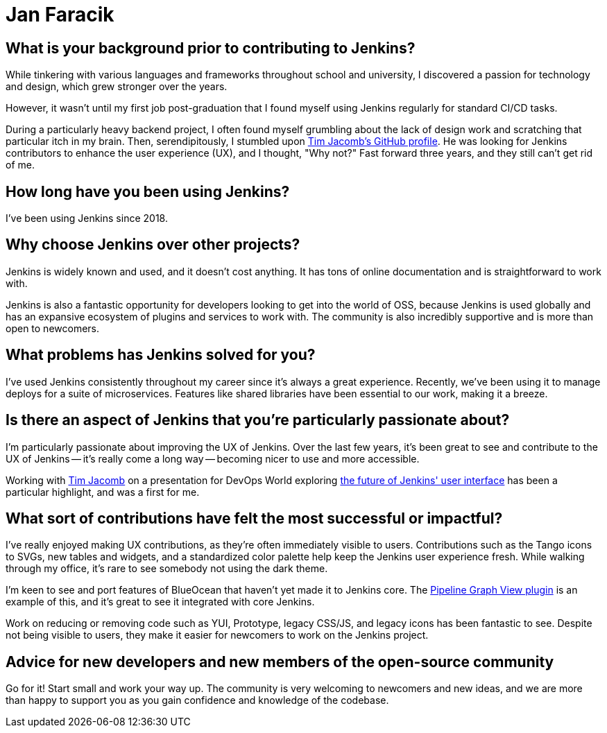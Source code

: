 = Jan Faracik
:page-name: Jan Faracik
:page-linkedin: 
:page-twitter: 
:page-github: janfaracik
:page-email: 
:page-image: avatar/jan-faracik.jpg
:page-pronouns: He/Him/His
:page-location: London, England, United Kingdom
:page-firstcommit: 2018
:page-datepublished: 2024-05-22
:page-featured: false
:page-intro: Jan Faracik is a Lead Software Engineer based in sunny London, UK. Jan possesses a deep interest in the combination of design and technology, and how they can be used to enrich users' lives. This started from his early days of mucking about in VB.NET and Adobe Fireworks. He's been fortunate enough to make it a career in his later years, largely working in the public sector. In his free time, you'll often find him walking in the many parks London has to offer, listening to music and going to concerts.

== What is your background prior to contributing to Jenkins?

While tinkering with various languages and frameworks throughout school and university, I discovered a passion for technology and design, which grew stronger over the years. 

However, it wasn't until my first job post-graduation that I found myself using Jenkins regularly for standard CI/CD tasks.

During a particularly heavy backend project, I often found myself grumbling about the lack of design work and scratching that particular itch in my brain.
Then, serendipitously, I stumbled upon link:https://github.com/timja[Tim Jacomb's GitHub profile].
He was looking for Jenkins contributors to enhance the user experience (UX), and I thought, "Why not?"
Fast forward three years, and they still can't get rid of me.

== How long have you been using Jenkins?

I've been using Jenkins since 2018.

== Why choose Jenkins over other projects?

Jenkins is widely known and used, and it doesn't cost anything.
It has tons of online documentation and is straightforward to work with. 

Jenkins is also a fantastic opportunity for developers looking to get into the world of OSS, because Jenkins is used globally and has an expansive ecosystem of plugins and services to work with.
The community is also incredibly supportive and is more than open to newcomers.

== What problems has Jenkins solved for you?

I've used Jenkins consistently throughout my career since it's always a great experience.
Recently, we've been using it to manage deploys for a suite of microservices.
Features like shared libraries have been essential to our work, making it a breeze.

== Is there an aspect of Jenkins that you're particularly passionate about?

I'm particularly passionate about improving the UX of Jenkins.
Over the last few years, it's been great to see and contribute to the UX of Jenkins -- it's really come a long way -- becoming nicer to use and more accessible.

Working with link:https://www.jenkins.io/blog/authors/timja/[Tim Jacomb] on a presentation for DevOps World exploring link:https://www.jenkins.io/blog/2022/08/26/jenkins-design/[the future of Jenkins' user interface] has been a particular highlight, and was a first for me.

== What sort of contributions have felt the most successful or impactful?

I've really enjoyed making UX contributions, as they're often immediately visible to users.
Contributions such as the Tango icons to SVGs, new tables and widgets, and a standardized color palette help keep the Jenkins user experience fresh.
While walking through my office, it's rare to see somebody not using the dark theme.

I'm keen to see and port features of BlueOcean that haven't yet made it to Jenkins core.
The link:https://plugins.jenkins.io/pipeline-graph-view/[Pipeline Graph View plugin] is an example of this, and it's great to see it integrated with core Jenkins.

Work on reducing or removing code such as YUI, Prototype, legacy CSS/JS, and legacy icons has been fantastic to see.
Despite not being visible to users, they make it easier for newcomers to work on the Jenkins project.

== Advice for new developers and new members of the open-source community

Go for it!
Start small and work your way up.
The community is very welcoming to newcomers and new ideas, and we are more than happy to support you as you gain confidence and knowledge of the codebase.
